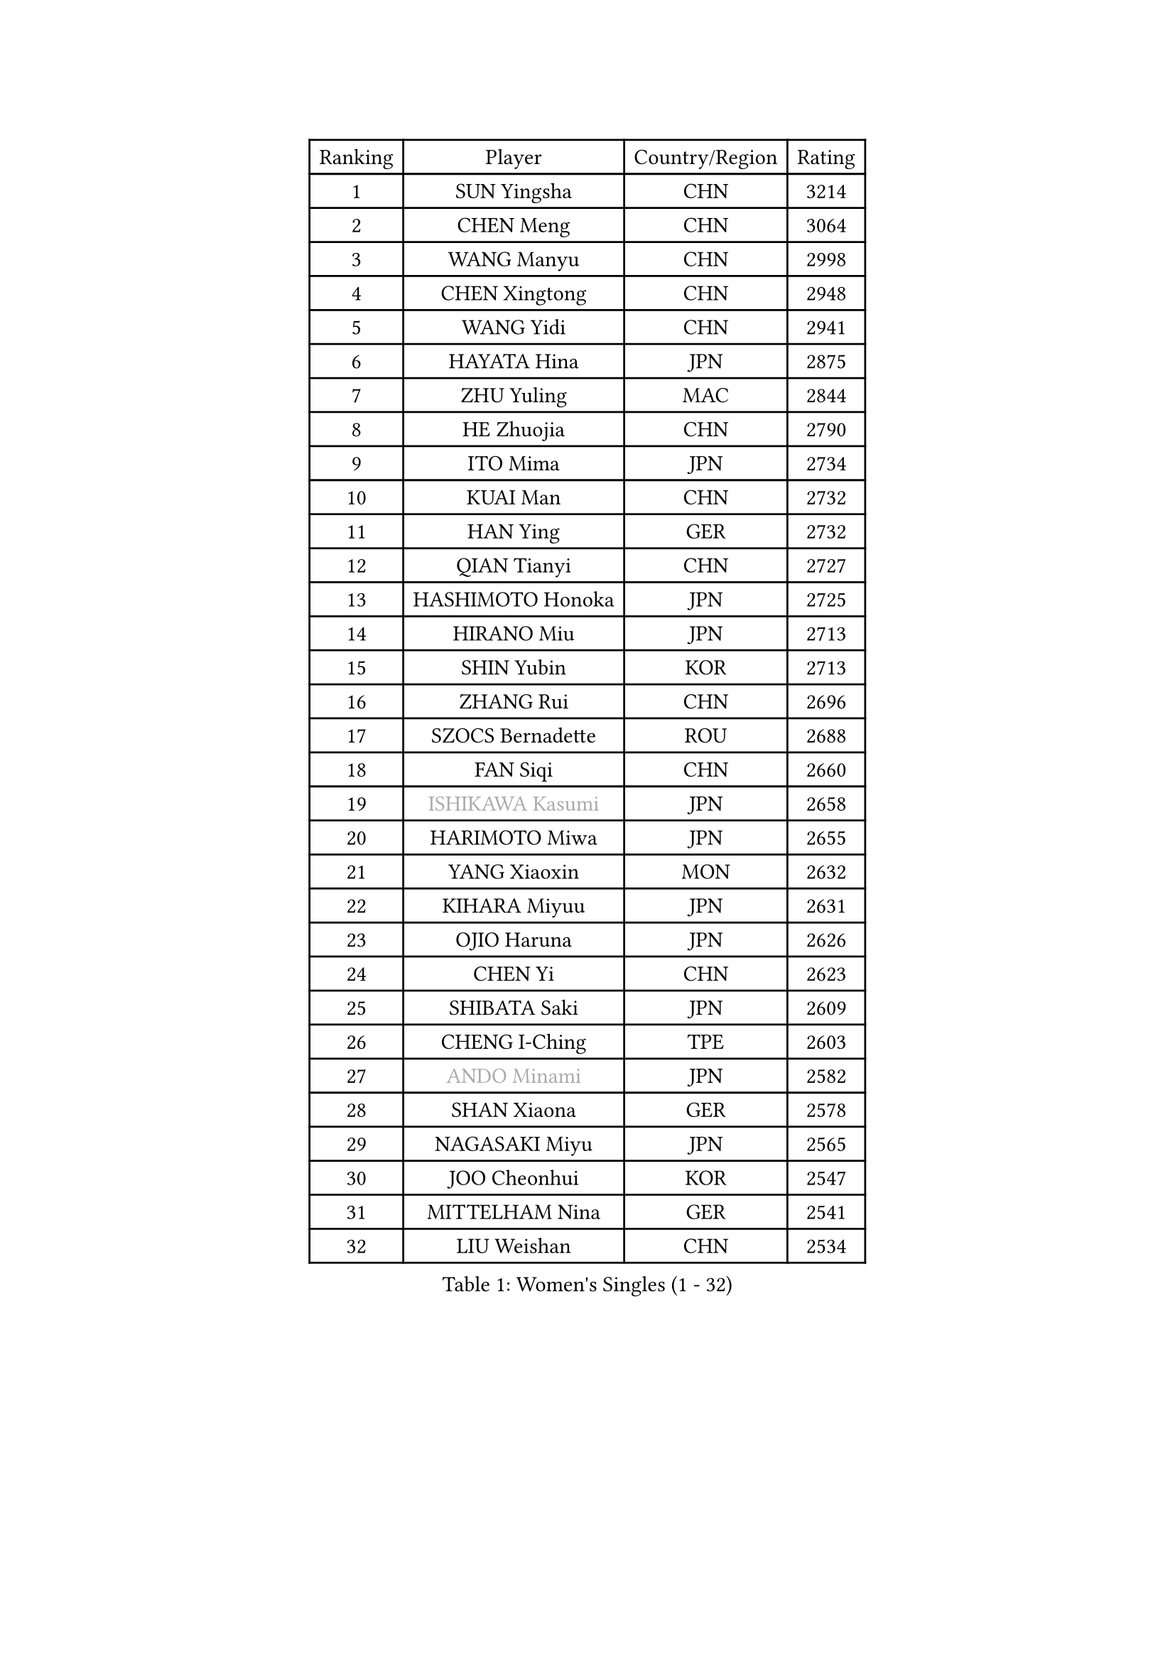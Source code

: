 
#set text(font: ("Courier New", "NSimSun"))
#figure(
  caption: "Women's Singles (1 - 32)",
    table(
      columns: 4,
      [Ranking], [Player], [Country/Region], [Rating],
      [1], [SUN Yingsha], [CHN], [3214],
      [2], [CHEN Meng], [CHN], [3064],
      [3], [WANG Manyu], [CHN], [2998],
      [4], [CHEN Xingtong], [CHN], [2948],
      [5], [WANG Yidi], [CHN], [2941],
      [6], [HAYATA Hina], [JPN], [2875],
      [7], [ZHU Yuling], [MAC], [2844],
      [8], [HE Zhuojia], [CHN], [2790],
      [9], [ITO Mima], [JPN], [2734],
      [10], [KUAI Man], [CHN], [2732],
      [11], [HAN Ying], [GER], [2732],
      [12], [QIAN Tianyi], [CHN], [2727],
      [13], [HASHIMOTO Honoka], [JPN], [2725],
      [14], [HIRANO Miu], [JPN], [2713],
      [15], [SHIN Yubin], [KOR], [2713],
      [16], [ZHANG Rui], [CHN], [2696],
      [17], [SZOCS Bernadette], [ROU], [2688],
      [18], [FAN Siqi], [CHN], [2660],
      [19], [#text(gray, "ISHIKAWA Kasumi")], [JPN], [2658],
      [20], [HARIMOTO Miwa], [JPN], [2655],
      [21], [YANG Xiaoxin], [MON], [2632],
      [22], [KIHARA Miyuu], [JPN], [2631],
      [23], [OJIO Haruna], [JPN], [2626],
      [24], [CHEN Yi], [CHN], [2623],
      [25], [SHIBATA Saki], [JPN], [2609],
      [26], [CHENG I-Ching], [TPE], [2603],
      [27], [#text(gray, "ANDO Minami")], [JPN], [2582],
      [28], [SHAN Xiaona], [GER], [2578],
      [29], [NAGASAKI Miyu], [JPN], [2565],
      [30], [JOO Cheonhui], [KOR], [2547],
      [31], [MITTELHAM Nina], [GER], [2541],
      [32], [LIU Weishan], [CHN], [2534],
    )
  )#pagebreak()

#set text(font: ("Courier New", "NSimSun"))
#figure(
  caption: "Women's Singles (33 - 64)",
    table(
      columns: 4,
      [Ranking], [Player], [Country/Region], [Rating],
      [33], [SATO Hitomi], [JPN], [2534],
      [34], [DIAZ Adriana], [PUR], [2530],
      [35], [SHI Xunyao], [CHN], [2522],
      [36], [MORI Sakura], [JPN], [2519],
      [37], [SUH Hyo Won], [KOR], [2515],
      [38], [JEON Jihee], [KOR], [2514],
      [39], [ZENG Jian], [SGP], [2508],
      [40], [TAKAHASHI Bruna], [BRA], [2500],
      [41], [XU Yi], [CHN], [2489],
      [42], [NI Xia Lian], [LUX], [2488],
      [43], [LIU Jia], [AUT], [2485],
      [44], [YUAN Jia Nan], [FRA], [2484],
      [45], [QIN Yuxuan], [CHN], [2472],
      [46], [#text(gray, "GUO Yuhan")], [CHN], [2471],
      [47], [ZHU Chengzhu], [HKG], [2466],
      [48], [YU Fu], [POR], [2464],
      [49], [ODO Satsuki], [JPN], [2463],
      [50], [LI Yake], [CHN], [2452],
      [51], [WANG Xiaotong], [CHN], [2442],
      [52], [LEE Eunhye], [KOR], [2435],
      [53], [LEE Zion], [KOR], [2432],
      [54], [PARANANG Orawan], [THA], [2429],
      [55], [WU Yangchen], [CHN], [2429],
      [56], [KIM Hayeong], [KOR], [2424],
      [57], [YANG Ha Eun], [KOR], [2418],
      [58], [SHAO Jieni], [POR], [2411],
      [59], [HAN Feier], [CHN], [2401],
      [60], [SASAO Asuka], [JPN], [2399],
      [61], [WANG Amy], [USA], [2398],
      [62], [QI Fei], [CHN], [2393],
      [63], [XIAO Maria], [ESP], [2388],
      [64], [YANG Yiyun], [CHN], [2387],
    )
  )#pagebreak()

#set text(font: ("Courier New", "NSimSun"))
#figure(
  caption: "Women's Singles (65 - 96)",
    table(
      columns: 4,
      [Ranking], [Player], [Country/Region], [Rating],
      [65], [BERGSTROM Linda], [SWE], [2385],
      [66], [SAMARA Elizabeta], [ROU], [2382],
      [67], [FAN Shuhan], [CHN], [2379],
      [68], [AKAE Kaho], [JPN], [2379],
      [69], [CHOI Hyojoo], [KOR], [2376],
      [70], [SAWETTABUT Suthasini], [THA], [2371],
      [71], [PAVADE Prithika], [FRA], [2370],
      [72], [SURJAN Sabina], [SRB], [2359],
      [73], [PYON Song Gyong], [PRK], [2359],
      [74], [PESOTSKA Margaryta], [UKR], [2357],
      [75], [ZHU Sibing], [CHN], [2349],
      [76], [DRAGOMAN Andreea], [ROU], [2346],
      [77], [WINTER Sabine], [GER], [2346],
      [78], [GODA Hana], [EGY], [2338],
      [79], [DIACONU Adina], [ROU], [2331],
      [80], [PARK Joohyun], [KOR], [2331],
      [81], [BATRA Manika], [IND], [2328],
      [82], [LIU Yangzi], [AUS], [2319],
      [83], [#text(gray, "KIM Byeolnim")], [KOR], [2317],
      [84], [ZHANG Xiangyu], [CHN], [2312],
      [85], [ZHANG Lily], [USA], [2311],
      [86], [WAN Yuan], [GER], [2309],
      [87], [LI Yu-Jhun], [TPE], [2306],
      [88], [POLCANOVA Sofia], [AUT], [2303],
      [89], [LIU Hsing-Yin], [TPE], [2295],
      [90], [STEFANOVA Nikoleta], [ITA], [2293],
      [91], [#text(gray, "NOMURA Moe")], [JPN], [2293],
      [92], [KIM Nayeong], [KOR], [2291],
      [93], [MUKHERJEE Ayhika], [IND], [2290],
      [94], [DOO Hoi Kem], [HKG], [2289],
      [95], [KIM Kum Yong], [PRK], [2287],
      [96], [#text(gray, "CIOBANU Irina")], [ROU], [2286],
    )
  )#pagebreak()

#set text(font: ("Courier New", "NSimSun"))
#figure(
  caption: "Women's Singles (97 - 128)",
    table(
      columns: 4,
      [Ranking], [Player], [Country/Region], [Rating],
      [97], [ZHANG Mo], [CAN], [2282],
      [98], [MESHREF Dina], [EGY], [2280],
      [99], [ZONG Geman], [CHN], [2280],
      [100], [HUANG Yi-Hua], [TPE], [2280],
      [101], [#text(gray, "SOO Wai Yam Minnie")], [HKG], [2278],
      [102], [CHANG Li Sian Alice], [MAS], [2272],
      [103], [MUKHERJEE Sutirtha], [IND], [2268],
      [104], [CHEN Szu-Yu], [TPE], [2263],
      [105], [CHIEN Tung-Chuan], [TPE], [2261],
      [106], [ZARIF Audrey], [FRA], [2260],
      [107], [BAJOR Natalia], [POL], [2259],
      [108], [YOKOI Sakura], [JPN], [2258],
      [109], [#text(gray, "YANG Huijing")], [CHN], [2249],
      [110], [IDESAWA Kyoka], [JPN], [2249],
      [111], [GUISNEL Oceane], [FRA], [2248],
      [112], [KALLBERG Christina], [SWE], [2248],
      [113], [CHENG Hsien-Tzu], [TPE], [2247],
      [114], [BRATEYKO Solomiya], [UKR], [2246],
      [115], [KAUFMANN Annett], [GER], [2242],
      [116], [CHASSELIN Pauline], [FRA], [2240],
      [117], [ZHANG Sofia-Xuan], [ESP], [2239],
      [118], [EERLAND Britt], [NED], [2231],
      [119], [ZAHARIA Elena], [ROU], [2231],
      [120], [SAWETTABUT Jinnipa], [THA], [2230],
      [121], [MALOBABIC Ivana], [CRO], [2230],
      [122], [LAY Jian Fang], [AUS], [2228],
      [123], [LUTZ Charlotte], [FRA], [2228],
      [124], [KAMATH Archana Girish], [IND], [2223],
      [125], [BALAZOVA Barbora], [SVK], [2220],
      [126], [HAPONOVA Hanna], [UKR], [2219],
      [127], [AKULA Sreeja], [IND], [2215],
      [128], [SU Pei-Ling], [TPE], [2215],
    )
  )